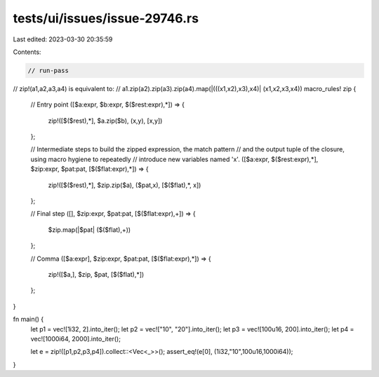 tests/ui/issues/issue-29746.rs
==============================

Last edited: 2023-03-30 20:35:59

Contents:

.. code-block:: rs

    // run-pass
// zip!(a1,a2,a3,a4) is equivalent to:
//  a1.zip(a2).zip(a3).zip(a4).map(|(((x1,x2),x3),x4)| (x1,x2,x3,x4))
macro_rules! zip {
    // Entry point
    ([$a:expr, $b:expr, $($rest:expr),*]) => {
        zip!([$($rest),*], $a.zip($b), (x,y), [x,y])
    };

    // Intermediate steps to build the zipped expression, the match pattern
    //  and the output tuple of the closure, using macro hygiene to repeatedly
    //  introduce new variables named 'x'.
    ([$a:expr, $($rest:expr),*], $zip:expr, $pat:pat, [$($flat:expr),*]) => {
        zip!([$($rest),*], $zip.zip($a), ($pat,x), [$($flat),*, x])
    };

    // Final step
    ([], $zip:expr, $pat:pat, [$($flat:expr),+]) => {
        $zip.map(|$pat| ($($flat),+))
    };

    // Comma
    ([$a:expr], $zip:expr, $pat:pat, [$($flat:expr),*]) => {
        zip!([$a,], $zip, $pat, [$($flat),*])
    };
}

fn main() {
    let p1 = vec![1i32,    2].into_iter();
    let p2 = vec!["10",    "20"].into_iter();
    let p3 = vec![100u16,  200].into_iter();
    let p4 = vec![1000i64, 2000].into_iter();

    let e = zip!([p1,p2,p3,p4]).collect::<Vec<_>>();
    assert_eq!(e[0], (1i32,"10",100u16,1000i64));
}


